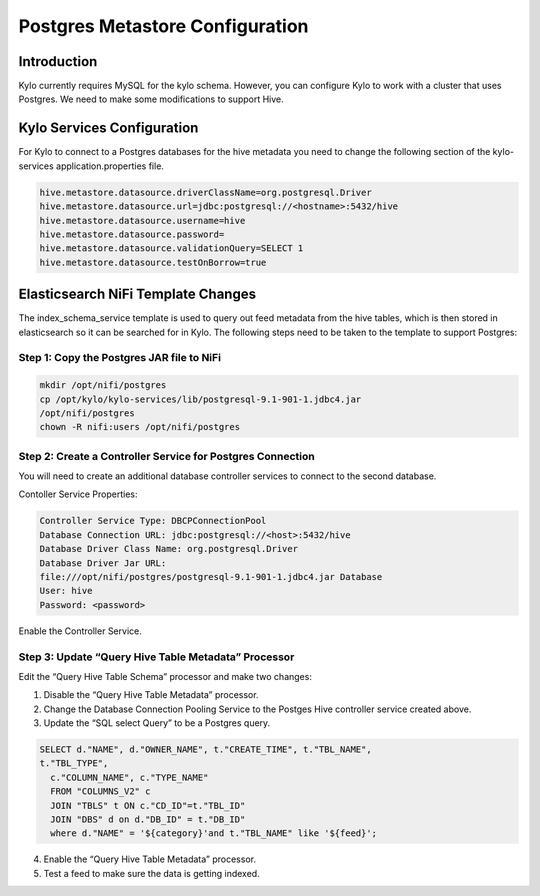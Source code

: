 
====================================
Postgres Metastore Configuration
====================================

Introduction
============

Kylo currently requires MySQL for the kylo schema. However, you can
configure Kylo to work with a cluster that uses Postgres. We need to
make some modifications to support Hive.

Kylo Services Configuration
===========================

For Kylo to connect to a Postgres databases for the hive metadata you
need to change the following section of the kylo-services
application.properties file.

.. code-block:: shell

    hive.metastore.datasource.driverClassName=org.postgresql.Driver
    hive.metastore.datasource.url=jdbc:postgresql://<hostname>:5432/hive
    hive.metastore.datasource.username=hive
    hive.metastore.datasource.password=
    hive.metastore.datasource.validationQuery=SELECT 1
    hive.metastore.datasource.testOnBorrow=true

..

Elasticsearch NiFi Template Changes
===================================

The index_schema_service template is used to query out feed metadata
from the hive tables, which is then stored in elasticsearch so it can be
searched for in Kylo. The following steps need to be taken to the
template to support Postgres:

Step 1: Copy the Postgres JAR file to NiFi
------------------------------------------

.. code-block:: shell

      mkdir /opt/nifi/postgres
      cp /opt/kylo/kylo-services/lib/postgresql-9.1-901-1.jdbc4.jar
      /opt/nifi/postgres
      chown -R nifi:users /opt/nifi/postgres

..

Step 2: Create a Controller Service for Postgres Connection
-----------------------------------------------------------

You will need to create an additional database controller services to
connect to the second database.

Contoller Service Properties:

.. code-block:: shell

    Controller Service Type: DBCPConnectionPool
    Database Connection URL: jdbc:postgresql://<host>:5432/hive
    Database Driver Class Name: org.postgresql.Driver
    Database Driver Jar URL:
    file:///opt/nifi/postgres/postgresql-9.1-901-1.jdbc4.jar Database
    User: hive
    Password: <password>

..

Enable the Controller Service.

Step 3: Update “Query Hive Table Metadata” Processor
----------------------------------------------------

Edit the “Query Hive Table Schema” processor and make two changes:

1. Disable the “Query Hive Table Metadata” processor.

2. Change the Database Connection Pooling Service to the Postges Hive
   controller service created above.

3. Update the “SQL select Query” to be a Postgres query.

.. code-block:: shell

      SELECT d."NAME", d."OWNER_NAME", t."CREATE_TIME", t."TBL_NAME",
      t."TBL_TYPE",
        c."COLUMN_NAME", c."TYPE_NAME"
        FROM "COLUMNS_V2" c
        JOIN "TBLS" t ON c."CD_ID"=t."TBL_ID"
        JOIN "DBS" d on d."DB_ID" = t."DB_ID"
        where d."NAME" = '${category}'and t."TBL_NAME" like '${feed}';

..

4. Enable the “Query Hive Table Metadata” processor.

5. Test a feed to make sure the data is getting indexed.
